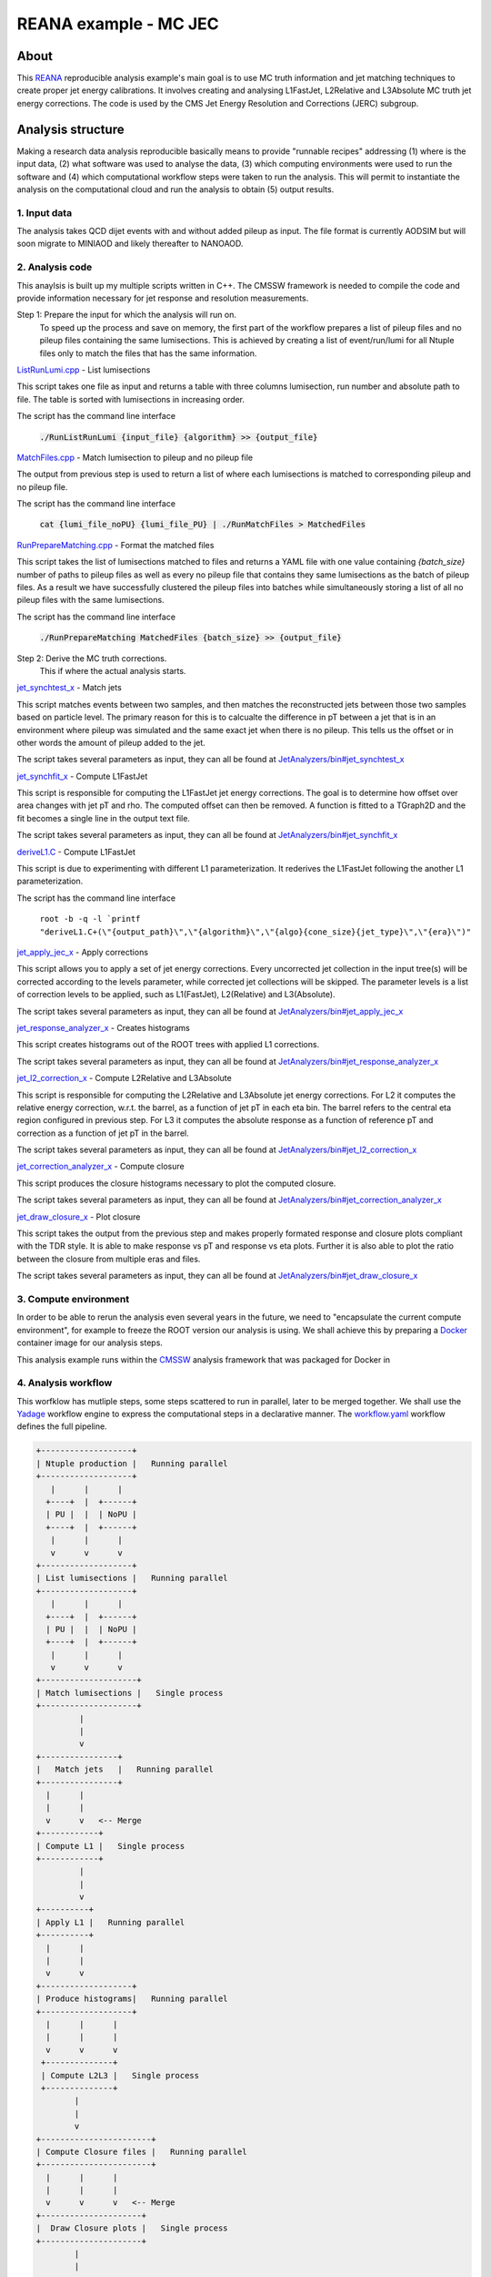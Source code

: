 ============================
 REANA example - MC JEC
============================


About
=====

This `REANA <http://reanahub.io/>`_ reproducible analysis example's main goal is to use MC truth information and jet matching techniques to create proper jet energy calibrations. It involves creating and analysing L1FastJet, L2Relative and L3Absolute MC truth jet energy corrections. The code is used by the CMS Jet Energy Resolution and Corrections (JERC) subgroup. 

Analysis structure
==================

Making a research data analysis reproducible basically means to provide
"runnable recipes" addressing (1) where is the input data, (2) what software was
used to analyse the data, (3) which computing environments were used to run the
software and (4) which computational workflow steps were taken to run the
analysis. This will permit to instantiate the analysis on the computational
cloud and run the analysis to obtain (5) output results.

1. Input data
-------------

The analysis takes QCD dijet events with and without added pileup as input. The file format is currently AODSIM but will soon migrate to MINIAOD and likely thereafter to NANOAOD.


2. Analysis code
----------------

This anaylsis is built up my multiple scripts written in C++. The CMSSW framework is needed to compile the code and provide information necessary for jet response and resolution measurements.

Step 1: Prepare the input for which the analysis will run on. 
     To speed up the process and save on memory, the first part of the workflow prepares a list of pileup files and no pileup files containing the same lumisections. This is achieved by creating a list of event/run/lumi for all Ntuple files only to match the files that has the same information.

`ListRunLumi.cpp <code/utils/ListRunLumi.cpp>`_ - List lumisections

This script takes one file as input and returns a table with three columns lumisection, run number and absolute path to file. The table is sorted with lumisections in increasing order. 

The script has the command line interface

  :code:`./RunListRunLumi {input_file} {algorithm} >> {output_file}`

`MatchFiles.cpp <code/utils/MatchFiles.cpp>`_ - Match lumisection to pileup and no pileup file

The output from previous step is used to return a list of where each lumisections is matched to corresponding pileup and no pileup file. 

The script has the command line interface

  :code:`cat {lumi_file_noPU} {lumi_file_PU} | ./RunMatchFiles > MatchedFiles`

`RunPrepareMatching.cpp <code/utils/RunPrepareMatching.cpp>`_ - Format the matched files

This script takes the list of lumisections matched to files and returns a YAML file with one value containing `{batch_size}` number of paths to pileup files as well as every no pileup file that contains they same lumisections as the batch of pileup files. As a result we have successfully clustered the pileup files into batches while simultaneously storing a list of all no pileup files with the same lumisections.

The script has the command line interface

  :code:`./RunPrepareMatching MatchedFiles {batch_size} >> {output_file}`
  
Step 2: Derive the MC truth corrections.
    This if where the actual analysis starts.

`jet_synchtest_x <code/>`_ - Match jets

This script matches events between two samples, and then matches the reconstructed jets between those two samples based on particle level. The primary reason for this is to calcualte the difference in pT between a jet that is in an environment where pileup was simulated and the same exact jet when there is no pileup. This tells us the offset or in other words the amount of pileup added to the jet.

The script takes several parameters as input, they can all be found at `JetAnalyzers/bin#jet_synchtest_x <https://github.com/alintulu/JetMETAnalysis/tree/9b42bae09181849044c31a5854bf064e2287e714/JetAnalyzers/bin#jet_synchtest_x>`_

`jet_synchfit_x <code/>`_ - Compute L1FastJet

This script is responsible for computing the L1FastJet jet energy corrections. The goal is to determine how offset over area changes with jet pT and rho. The computed offset can then be removed. A function is fitted to a TGraph2D and the fit becomes a single line in the output text file.

The script takes several parameters as input, they can all be found at `JetAnalyzers/bin#jet_synchfit_x <https://github.com/alintulu/JetMETAnalysis/tree/9b42bae09181849044c31a5854bf064e2287e714/JetAnalyzers/bin#jet_synchfit_x>`_

`deriveL1.C <code/>`_ - Compute L1FastJet

This script is due to experimenting with different L1 parameterization. It rederives the L1FastJet following the another L1 parameterization.

The script has the command line interface

  ``root -b -q -l `printf "deriveL1.C+(\"{output_path}\",\"{algorithm}\",\"{algo}{cone_size}{jet_type}\",\"{era}\")"``
  
`jet_apply_jec_x <code/>`_ - Apply corrections
 
This script allows you to apply a set of jet energy corrections. Every uncorrected jet collection in the input tree(s) will be corrected according to the levels parameter, while corrected jet collections will be skipped. The parameter levels is a list of correction levels to be applied, such as L1(FastJet), L2(Relative) and L3(Absolute).
 
The script takes several parameters as input, they can all be found at `JetAnalyzers/bin#jet_apply_jec_x <https://github.com/alintulu/JetMETAnalysis/tree/9b42bae09181849044c31a5854bf064e2287e714/JetAnalyzers/bin#jet_apply_jec_x>`_

`jet_response_analyzer_x <code/>`_ - Creates histograms
 
This script creates histograms out of the ROOT trees with applied L1 corrections.
 
The script takes several parameters as input, they can all be found at `JetAnalyzers/bin#jet_response_analyzer_x <https://github.com/alintulu/JetMETAnalysis/tree/9b42bae09181849044c31a5854bf064e2287e714/JetAnalyzers/bin#jet_response_analyzer_x>`_
 
`jet_l2_correction_x <code/>`_ - Compute L2Relative and L3Absolute
  
This script is responsible for computing the L2Relative and L3Absolute jet energy corrections. For L2 it computes the relative energy correction, w.r.t. the barrel, as a function of jet pT in each eta bin. The barrel refers to the central eta region configured in previous step. For L3 it computes the absolute response as a function of reference pT and correction as a function of jet pT in the barrel.

The script takes several parameters as input, they can all be found at `JetAnalyzers/bin#jet_l2_correction_x <https://github.com/alintulu/JetMETAnalysis/tree/9b42bae09181849044c31a5854bf064e2287e714/JetAnalyzers/bin#jet_l2_correction_x>`_
 
`jet_correction_analyzer_x <code/>`_ - Compute closure
 
This script produces the closure histograms necessary to plot the computed closure.
 
The script takes several parameters as input, they can all be found at `JetAnalyzers/bin#jet_correction_analyzer_x <https://github.com/alintulu/JetMETAnalysis/tree/9b42bae09181849044c31a5854bf064e2287e714/JetAnalyzers/bin#jet_correction_analyzer_x>`_
 
`jet_draw_closure_x <code/>`_ - Plot closure
 
This script takes the output from the previous step and makes properly formated response and closure plots compliant with the TDR style. It is able to make response vs pT and response vs eta plots. Further it is also able to plot the ratio between the closure from multiple eras and files.

The script takes several parameters as input, they can all be found at `JetAnalyzers/bin#jet_draw_closure_x <https://github.com/alintulu/JetMETAnalysis/tree/9b42bae09181849044c31a5854bf064e2287e714/JetAnalyzers/bin#jet_draw_closure_x>`_

3. Compute environment
----------------------

In order to be able to rerun the analysis even several years in the future, we
need to "encapsulate the current compute environment", for example to freeze the
ROOT version our analysis is using. We shall achieve this by preparing a `Docker
<https://www.docker.com/>`_ container image for our analysis steps.

This analysis example runs within the `CMSSW <http://cms-sw.github.io/>`_
analysis framework that was packaged for Docker in

4. Analysis workflow
--------------------

This worfklow has mutliple steps, some steps scattered to run in parallel, later to be merged together. We shall use the `Yadage <https://github.com/yadage>`_ workflow engine to
express the computational steps in a declarative manner. The `workflow.yaml <workflow/workflow.yaml>`_ workflow defines the full pipeline.


.. code-block:: console

   +-------------------+
   | Ntuple production |   Running parallel
   +-------------------+
      |      |      |    
     +----+  |  +------+
     | PU |  |  | NoPU |
     +----+  |  +------+   
      |      |      |
      v      v      v
   +-------------------+
   | List lumisections |   Running parallel
   +-------------------+
      |      |      |    
     +----+  |  +------+
     | PU |  |  | NoPU |
     +----+  |  +------+   
      |      |      |
      v      v      v
   +--------------------+
   | Match lumisections |   Single process
   +--------------------+
            |
            |
            v
   +----------------+
   |   Match jets   |   Running parallel
   +----------------+
     |      |     
     |      |  
     v      v   <-- Merge
   +------------+ 
   | Compute L1 |   Single process
   +------------+
            |
            |
            v
   +----------+
   | Apply L1 |   Running parallel
   +----------+
     |      |     
     |      | 
     v      v  
   +-------------------+
   | Produce histograms|   Running parallel
   +-------------------+
     |      |      |    
     |      |      |
     v      v      v               
    +--------------+   
    | Compute L2L3 |   Single process
    +--------------+
           |
           |                             
           v                                                           
   +-----------------------+
   | Compute Closure files |   Running parallel
   +-----------------------+
     |      |      |    
     |      |      |
     v      v      v   <-- Merge
   +---------------------+
   |  Draw Closure plots |   Single process
   +---------------------+
           |
           |
           v
         DONE


5. Output results
-----------------

The interesting fragements generated by this result are the L1 and L2L3 corrections as well as the closure plots. One example plot is the following:

Running the example on REANA cloud
==================================

We start by creating a `reana.yaml <reana.yaml>`_ file describing the above
analysis structure with its inputs, code, runtime environment, computational
workflow steps and expected outputs. In this example we are using the Yadage
workflow specification, with its steps in the `workflow <workflow>`_ directory.


.. code-block:: yaml

    version: 0.6.0
    inputs:
      directories:
        - workflow
    workflow:
      type: yadage
      file: workflow/workflow.yaml
    outputs:
      files:
       - plot_closure/

We can now install the REANA command-line client, run the analysis and download the resulting plots:

.. code-block:: console

    $ # create new virtual environment
    $ virtualenv ~/.virtualenvs/myreana
    $ source ~/.virtualenvs/myreana/bin/activate
    $ # install REANA client
    $ pip install reana-client
    $ # connect to some REANA cloud instance
    $ export REANA_SERVER_URL=https://reana.cern.ch/
    $ export REANA_ACCESS_TOKEN=XXXXXXX
    $ # create new workflow
    $ reana-client create -n my-analysis
    $ export REANA_WORKON=my-analysis
    $ # upload input code and data to the workspace
    $ reana-client upload 
    $ # start computational workflow
    $ reana-client start
    $ # ... should be finished in about 15 minutes
    $ reana-client status
    $ # list output files
    $ reana-client ls
    $ # download generated plots
    $ reana-client download plot_closure/

Please see the `REANA-Client <https://reana-client.readthedocs.io/>`_
documentation for more detailed explanation of typical ``reana-client`` usage
scenarios.

Contributors
============

The list of contributors in alphabetical order:

- Adelina Lintuluoto
